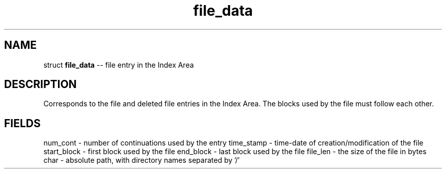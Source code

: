 .\" Source: ./sfs.c
.\" Generated with ROBODoc Version 4\.99\.43 (Jul 15 2018)
.\" ROBODoc (c) 1994\-2015 by Frans Slothouber and many others\.
.TH file_data 3 "Nov 05, 2018" sfs "sfs Reference"

.SH NAME
struct \fBfile_data\fR \-\- file entry in the Index Area

.SH DESCRIPTION
Corresponds to the file and deleted file entries in the Index
Area\.  The blocks used by the file must follow each other\.

.SH FIELDS
num_cont \- number of continuations used by the entry
time_stamp \- time\-date of creation/modification of the file
start_block \- first block used by the file
end_block \- last block used by the file
file_len \- the size of the file in bytes
char \- absolute path, with directory names separated by '/'
